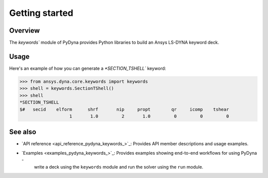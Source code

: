 .. _getting_started_pydyna_keywords:

Getting started
===============

Overview
--------
The `keywords`` module of PyDyna provides Python libraries to build an Ansys LS-DYNA keyword deck.

Usage
-----
Here's an example of how you can generate a `*SECTION_TSHELL`` keyword:

.. code:: pycon

   >>> from ansys.dyna.core.keywords import keywords
   >>> shell = keywords.SectionTShell()
   >>> shell
   *SECTION_TSHELL
   $#   secid    elform      shrf       nip     propt        qr     icomp    tshear
                      1       1.0         2       1.0         0         0         0


See also
--------

- `API reference <api_reference_pydyna_keywords_>`_: Provides API member descriptions and usage examples.
- `Examples <examples_pydyna_keywords_>`_: Provides examples showing end-to-end workflows for using PyDyna -
   write a deck using the ``keywords`` module and run the solver using the ``run`` module.

.. LINKS AND REFERENCES
.. _api_reference_pydyna_keywords_: https://dyna.docs.pyansys.com/version/dev/keyword_class_documentation.html
.. _examples_pydyna_keywords_: https://dyna.docs.pyansys.com/version/dev/keyword_examples/index.html
